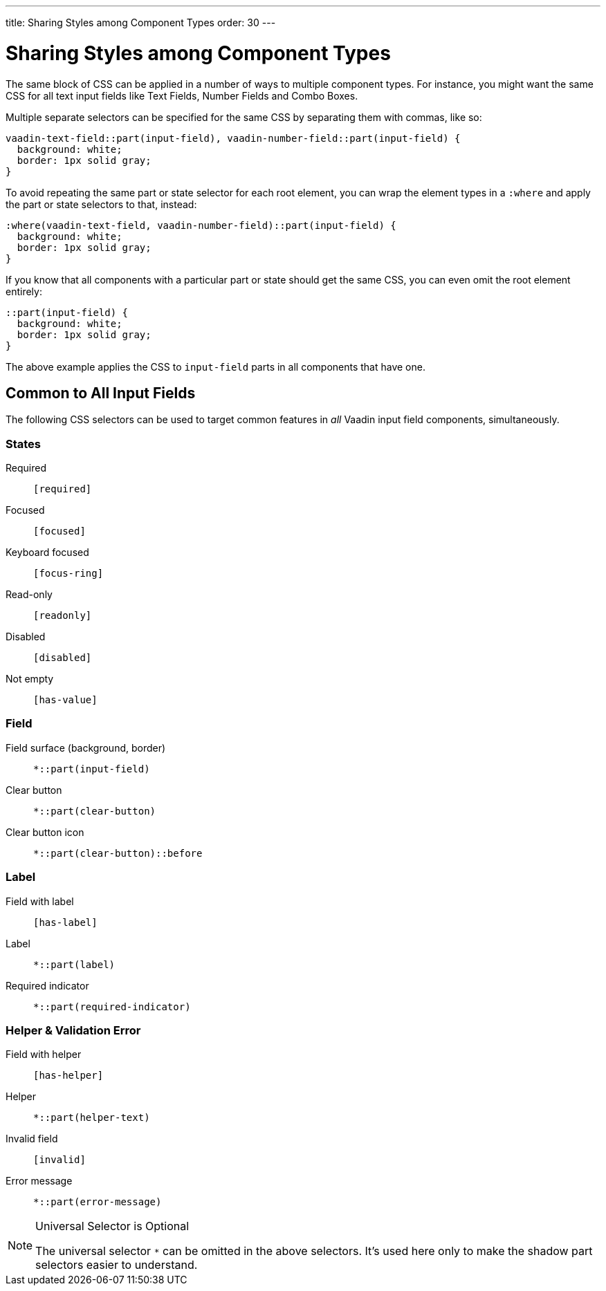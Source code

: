 ---
title: Sharing Styles among Component Types
order: 30
---

= Sharing Styles among Component Types

The same block of CSS can be applied in a number of ways to multiple component types. For instance, you might want the same CSS for all text input fields like Text Fields, Number Fields and Combo Boxes.

Multiple separate selectors can be specified for the same CSS by separating them with commas, like so:

[source,css]
----
vaadin-text-field::part(input-field), vaadin-number-field::part(input-field) {
  background: white;
  border: 1px solid gray;
}
----

To avoid repeating the same part or state selector for each root element, you can wrap the element types in a `:where` and apply the part or state selectors to that, instead:

[source,css]
----
:where(vaadin-text-field, vaadin-number-field)::part(input-field) {
  background: white;
  border: 1px solid gray;
}
----

If you know that all components with a particular part or state should get the same CSS, you can even omit the root element entirely:

[source,css]
----
::part(input-field) {
  background: white;
  border: 1px solid gray;
}
----

The above example applies the CSS to `input-field` parts in all components that have one.



== Common to All Input Fields

The following CSS selectors can be used to target common features in _all_ Vaadin input field components, simultaneously.


=== States

Required:: `[required]`
Focused:: `[focused]`
Keyboard focused:: `[focus-ring]`
Read-only:: `[readonly]`
Disabled:: `[disabled]`
Not empty:: `[has-value]`


=== Field

Field surface (background, border):: `*::part(input-field)`
Clear button:: `*::part(clear-button)`
Clear button icon:: `*::part(clear-button)::before`


=== Label

Field with label:: `[has-label]`
Label:: `*::part(label)`
Required indicator:: `*::part(required-indicator)`


=== Helper & Validation Error

Field with helper:: `[has-helper]`
Helper:: `*::part(helper-text)`
Invalid field:: `[invalid]`
Error message:: `*::part(error-message)`


.Universal Selector is Optional
[NOTE]
====
The universal selector `*` can be omitted in the above selectors. It's used here only to make the shadow part selectors easier to understand.
====
